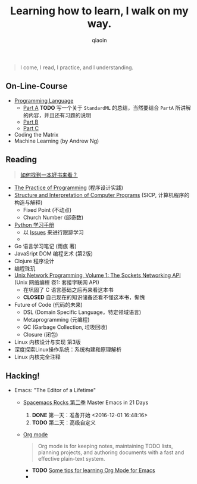 #+TITLE: Learning how to learn, I walk on my way.
#+AUTHOR: qiaoin
#+EMAIL: qiao.liubing@gmail.com
#+OPTIONS: toc:3 num:nil
#+STARTUP: showall


#+BEGIN_QUOTE
I come, I read, I practice, and I understanding.
#+END_QUOTE


** *On-Line-Course*

- [[./Coursera/ProgrammingLanguages/][Programming Language]] 
  + [[https://www.coursera.org/learn/programming-languages][Part A]] 
    *TODO* 写一个关于 =StandardML= 的总结，当然要结合 =PartA= 所讲解的内容，并且还有习题的说明
  + [[https://www.coursera.org/learn/programming-languages-part-b][Part B]]
  + [[https://www.coursera.org/learn/programming-languages-part-c][Part C]] 
- Coding the Matrix
- Machine Learning (by Andrew Ng)


** *Reading*

#+BEGIN_QUOTE
[[./Motivation/how-to-find-a-book-to-read.md][如何找到一本好书来看？]] 
#+END_QUOTE

- [[./Reading/PracticeOfProgramming/][The Practice of Programming]] (程序设计实践)
- [[./Reading/SICP/][Structure and Interpretation of Computer Programs]] (SICP, 计算机程序的构造与解释)
  + Fixed Point (不动点)
  + Church Number (邱奇数)
- [[./Reading/LearningPython/][Python 学习手册]]
  + 以 [[https://github.com/qiaoIn/on-the-way/issues?q=is%3Aissue+label%3Apython][Issues]] 来进行跟踪学习
  + 
- Go 语言学习笔记 (雨痕 著)
- JavaSript DOM 编程艺术 (第2版)
- Clojure 程序设计
- 编程珠玑
- [[./Reading/UnixNetwork/Volume1/][Unix Network Programming, Volume 1: The Sockets Networking API]] (Unix 网络编程 卷1: 套接字联网 API)
  + 在巩固了 C 语言基础之后再来看这本书
  + *CLOSED* 自己现在的知识储备还看不懂这本书，惭愧
- Future of Code (代码的未来)
  + DSL (Domain Specific Language，特定领域语言)
  + Metaprogramming (元编程)
  + GC (Garbage Collection, 垃圾回收)
  + Closure (闭包)
- Linux 内核设计与实现 第3版
- 深度探索Linux操作系统：系统构建和原理解析
- Linux 内核完全注释


** *Hacking!*

- Emacs: "The Editor of a Lifetime"
  + [[https://github.com/emacs-china/Spacemacs-rocks][Spacemacs Rocks 第二季]] Master Emacs in 21 Days
    1. *DONE* 第一天：准备开始 <2016-12-01 16:48:16>
    2. *TODO* 第二天：高级自定义
  + [[http://orgmode.org/][Org mode]]
    #+BEGIN_QUOTE
    Org mode is for keeping notes, maintaining TODO lists, planning projects, and authoring documents with a fast and effective plain-text system.
    #+END_QUOTE
    + *TODO* [[http://sachachua.com/blog/2014/01/tips-learning-org-mode-emacs/][Some tips for learning Org Mode for Emacs]]
    + 
